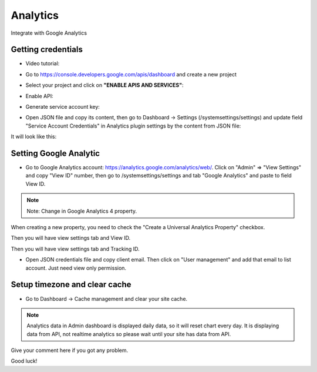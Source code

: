 
Analytics
#########

Integrate with Google Analytics

.. image:: /images/analytics.png

Getting credentials
===================

* Video tutorial:

.. raw:: html

   <iframe width="560" height="315" src="https://www.youtube.com/embed/VIDEO_ID" frameborder="0" allowfullscreen></iframe>

* Go to https://console.developers.google.com/apis/dashboard and create a new project

.. image:: /images/analytics1.png

.. image:: /images/analytics2.png

.. image:: /images/analytics3.png

* Select your project and click on **"ENABLE APIS AND SERVICES"**:

.. image:: /images/analytics4.png

* Enable API:

.. image:: /images/analytics5.png

.. image:: /images/analytics6.png

.. image:: /images/analytics7.png

* Generate service account key:

.. image:: /images/analytics8.png

.. image:: /images/analytics9.png

.. image:: /images/analytics10.png

.. image:: /images/analytics11.png

.. image:: /images/analytics12.png

.. image:: /images/analytics13.png

.. image:: /images/analytics14.png

.. image:: /images/analytics15.png

.. image:: /images/analytics16.png

.. image:: /images/analytics17.png

* Open JSON file and copy its content, then go to Dashboard -> Settings (/systemsettings/settings) and update field "Service Account Credentials" in Analytics plugin settings by the content from JSON file:

.. image:: /images/analytics29.png

It will look like this:

Setting Google Analytic
=======================

* Go to Google Analytics account: https://analytics.google.com/analytics/web/. Click on "Admin" => "View Settings" and copy "View ID" number, then go to /systemsettings/settings and tab "Google Analytics" and paste to field View ID.

.. note::
   Note: Change in Google Analytics 4 property.

.. image:: /images/analytics18.png

.. image:: /images/analytics19.png

.. image:: /images/analytics20.png

.. image:: /images/analytics21.png

When creating a new property, you need to check the "Create a Universal Analytics Property" checkbox.

.. image:: /images/analytics22.png

.. image:: /images/analytics23.png

Then you will have view settings tab and View ID.

.. image:: /images/analytics24.png

Then you will have view settings tab and Tracking ID.

.. image:: /images/analytics25.png

* Open JSON credentials file and copy client email. Then click on "User management" and add that email to list account. Just need view only permission.

.. image:: /images/analytics27.png

.. image:: /images/analytics28.png

Setup timezone and clear cache
==============================

* Go to Dashboard -> Cache management and clear your site cache.

.. image:: /images/cache_commands.png

.. note::
   Analytics data in Admin dashboard is displayed daily data, so it will reset chart every day. It is displaying data from API, not realtime analytics so please wait until your site has data from API.

Give your comment here if you got any problem.

Good luck!